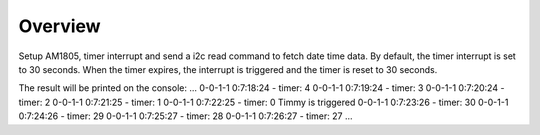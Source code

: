 .. zephyr:code-sample:: i2c-custom-target
   :name: Set timer interrupt out

   Setup AM1805, timer interrupt and send a i2c read command to fetch date time data.

Overview
********

Setup AM1805, timer interrupt and send a i2c read command to fetch date time data.
By default, the timer interrupt is set to 30 seconds. When the timer expires, the
interrupt is triggered and the timer is reset to 30 seconds.

The result will be printed on the console:
...
0-0-1-1 0:7:18:24 - timer: 4
0-0-1-1 0:7:19:24 - timer: 3
0-0-1-1 0:7:20:24 - timer: 2
0-0-1-1 0:7:21:25 - timer: 1
0-0-1-1 0:7:22:25 - timer: 0
Timmy is triggered 
0-0-1-1 0:7:23:26 - timer: 30
0-0-1-1 0:7:24:26 - timer: 29
0-0-1-1 0:7:25:27 - timer: 28
0-0-1-1 0:7:26:27 - timer: 27
...
